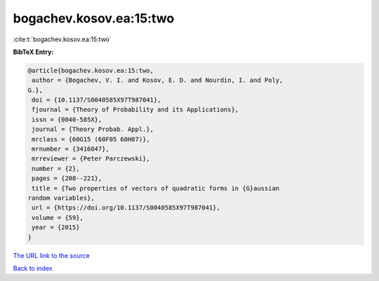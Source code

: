 bogachev.kosov.ea:15:two
========================

:cite:t:`bogachev.kosov.ea:15:two`

**BibTeX Entry:**

.. code-block:: bibtex

   @article{bogachev.kosov.ea:15:two,
    author = {Bogachev, V. I. and Kosov, E. D. and Nourdin, I. and Poly,
   G.},
    doi = {10.1137/S0040585X97T987041},
    fjournal = {Theory of Probability and its Applications},
    issn = {0040-585X},
    journal = {Theory Probab. Appl.},
    mrclass = {60G15 (60F05 60H07)},
    mrnumber = {3416047},
    mrreviewer = {Peter Parczewski},
    number = {2},
    pages = {208--221},
    title = {Two properties of vectors of quadratic forms in {G}aussian
   random variables},
    url = {https://doi.org/10.1137/S0040585X97T987041},
    volume = {59},
    year = {2015}
   }

`The URL link to the source <ttps://doi.org/10.1137/S0040585X97T987041}>`__


`Back to index <../By-Cite-Keys.html>`__
